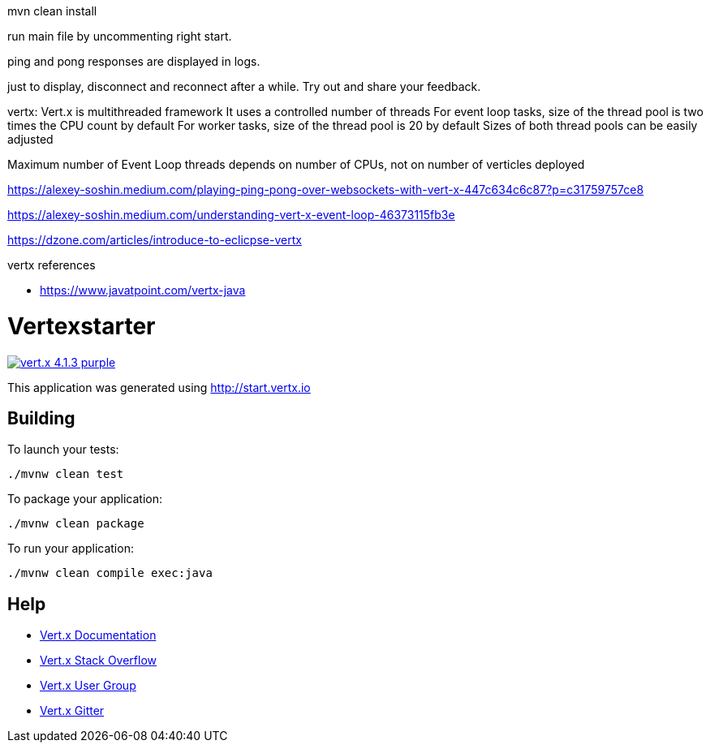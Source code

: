 
mvn clean install

run main file by uncommenting right start. 

ping and pong responses are displayed in logs.

just to display, disconnect and reconnect after a while. Try out and share your feedback.


vertx:
Vert.x is multithreaded framework
It uses a controlled number of threads
For event loop tasks, size of the thread pool is two times the CPU count by default
For worker tasks, size of the thread pool is 20 by default
Sizes of both thread pools can be easily adjusted

Maximum number of Event Loop threads depends on number of CPUs, not on number of verticles deployed


https://alexey-soshin.medium.com/playing-ping-pong-over-websockets-with-vert-x-447c634c6c87?p=c31759757ce8

https://alexey-soshin.medium.com/understanding-vert-x-event-loop-46373115fb3e

https://dzone.com/articles/introduce-to-eclicpse-vertx

vertx references

- https://www.javatpoint.com/vertx-java


= Vertexstarter

image:https://img.shields.io/badge/vert.x-4.1.3-purple.svg[link="https://vertx.io"]

This application was generated using http://start.vertx.io

== Building

To launch your tests:
```
./mvnw clean test
```

To package your application:
```
./mvnw clean package
```

To run your application:
```
./mvnw clean compile exec:java
```

== Help

* https://vertx.io/docs/[Vert.x Documentation]
* https://stackoverflow.com/questions/tagged/vert.x?sort=newest&pageSize=15[Vert.x Stack Overflow]
* https://groups.google.com/forum/?fromgroups#!forum/vertx[Vert.x User Group]
* https://gitter.im/eclipse-vertx/vertx-users[Vert.x Gitter]


